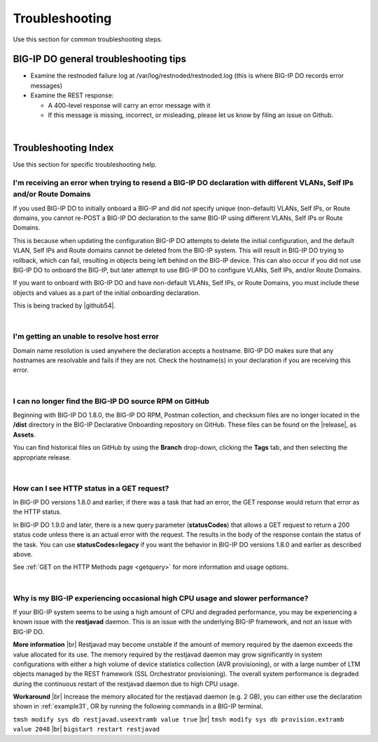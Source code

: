 .. _troubleshooting:

Troubleshooting
===============
Use this section for common troubleshooting steps.

BIG-IP DO general troubleshooting tips
--------------------------------------

- Examine the restnoded failure log at /var/log/restnoded/restnoded.log (this is where BIG-IP DO records error messages)

- Examine the REST response:

  - A 400-level response will carry an error message with it
  - If this message is missing, incorrect, or misleading, please let us know by filing an issue on Github.

|

.. _trouble:

Troubleshooting Index
---------------------
Use this section for specific troubleshooting help.


I'm receiving an error when trying to resend a BIG-IP DO declaration with different VLANs, Self IPs and/or Route Domains
^^^^^^^^^^^^^^^^^^^^^^^^^^^^^^^^^^^^^^^^^^^^^^^^^^^^^^^^^^^^^^^^^^^^^^^^^^^^^^^^^^^^^^^^^^^^^^^^^^^^^^^^^^^^^^^^^^^^^^^^
If you used BIG-IP DO to initially onboard a BIG-IP and did *not* specify unique (non-default) VLANs, Self IPs, or Route domains, you cannot re-POST a BIG-IP DO declaration to the same BIG-IP using different VLANs, Self IPs or Route Domains.  

This is because when updating the configuration BIG-IP DO attempts to delete the initial configuration, and the default VLAN, Self IPs and Route domains cannot be deleted from the BIG-IP system. This will result in BIG-IP DO trying to rollback, which can fail, resulting in objects being left behind on the BIG-IP device.  This can also occur if you did not use BIG-IP DO to onboard the BIG-IP, but later attempt to use BIG-IP DO to configure VLANs, Self IPs, and/or Route Domains.
 
If you want to onboard with BIG-IP DO and have non-default VLANs, Self IPs, or Route Domains, you must include these objects and values as a part of the initial onboarding declaration.  

This is being tracked by |github54|.

| 

.. _hostnameres:

I'm getting an unable to resolve host error
^^^^^^^^^^^^^^^^^^^^^^^^^^^^^^^^^^^^^^^^^^^

Domain name resolution is used anywhere the declaration accepts a hostname. BIG-IP DO makes sure that any hostnames are resolvable and fails if they are not.  Check the hostname(s) in your declaration if you are receiving this error.

| 

.. _nodist:

I can no longer find the BIG-IP DO source RPM on GitHub
^^^^^^^^^^^^^^^^^^^^^^^^^^^^^^^^^^^^^^^^^^^^^^^^^^^^^^^

Beginning with BIG-IP DO 1.8.0, the BIG-IP DO RPM, Postman collection, and checksum files are no longer located in the **/dist** directory in the BIG-IP Declarative Onboarding repository on GitHub.  These files can be found on the |release|, as **Assets**. 

You can find historical files on GitHub by using the **Branch** drop-down, clicking the **Tags** tab, and then selecting the appropriate release.

|

.. _newget:

How can I see HTTP status in a GET request?
^^^^^^^^^^^^^^^^^^^^^^^^^^^^^^^^^^^^^^^^^^^
In BIG-IP DO versions 1.8.0 and earlier, if there was a task that had an error, the GET response would return that error as the HTTP status.

In BIG-IP DO 1.9.0 and later, there is a new query parameter (**statusCodes**) that allows a GET request to return a 200 status code unless there is an actual error with the request. The results in the body of the response contain the status of the task. You can use **statusCodes=legacy** if you want the behavior in BIG-IP DO versions 1.8.0 and earlier as described above.

See :ref:`GET on the HTTP Methods page <getquery>` for more information and usage options.

|

.. _restjavad:

Why is my BIG-IP experiencing occasional high CPU usage and slower performance?
^^^^^^^^^^^^^^^^^^^^^^^^^^^^^^^^^^^^^^^^^^^^^^^^^^^^^^^^^^^^^^^^^^^^^^^^^^^^^^^
If your BIG-IP system seems to be using a high amount of CPU and degraded performance, you may be experiencing a known issue with the **restjavad** daemon. This is an issue with the underlying BIG-IP framework, and not an issue with BIG-IP DO.

**More information** |br|
Restjavad may become unstable if the amount of memory required by the daemon exceeds the value allocated for its use. The memory required by the restjavad daemon may grow significantly in system configurations with either a high volume of device statistics collection (AVR provisioning), or with a large number of LTM objects managed by the REST framework (SSL Orchestrator provisioning). The overall system performance is degraded during the continuous restart of the restjavad daemon due to high CPU usage. 

**Workaround** |br|
Increase the memory allocated for the restjavad daemon (e.g. 2 GB), you can either use the declaration shown in :ref:`example31`, OR by running the following commands in a BIG-IP terminal.
 
``tmsh modify sys db restjavad.useextramb value true`` |br|
``tmsh modify sys db provision.extramb value 2048`` |br|
``bigstart restart restjavad``


.. |br| raw:: html

   <br />

.. |github54| raw:: html

   <a href="https://github.com/F5Networks/f5-declarative-onboarding/issues/56" target="_blank">GitHub issue #56</a>

.. |release| raw:: html

   <a href="https://github.com/F5Networks/f5-declarative-onboarding/releases" target="_blank">GitHub Release</a>